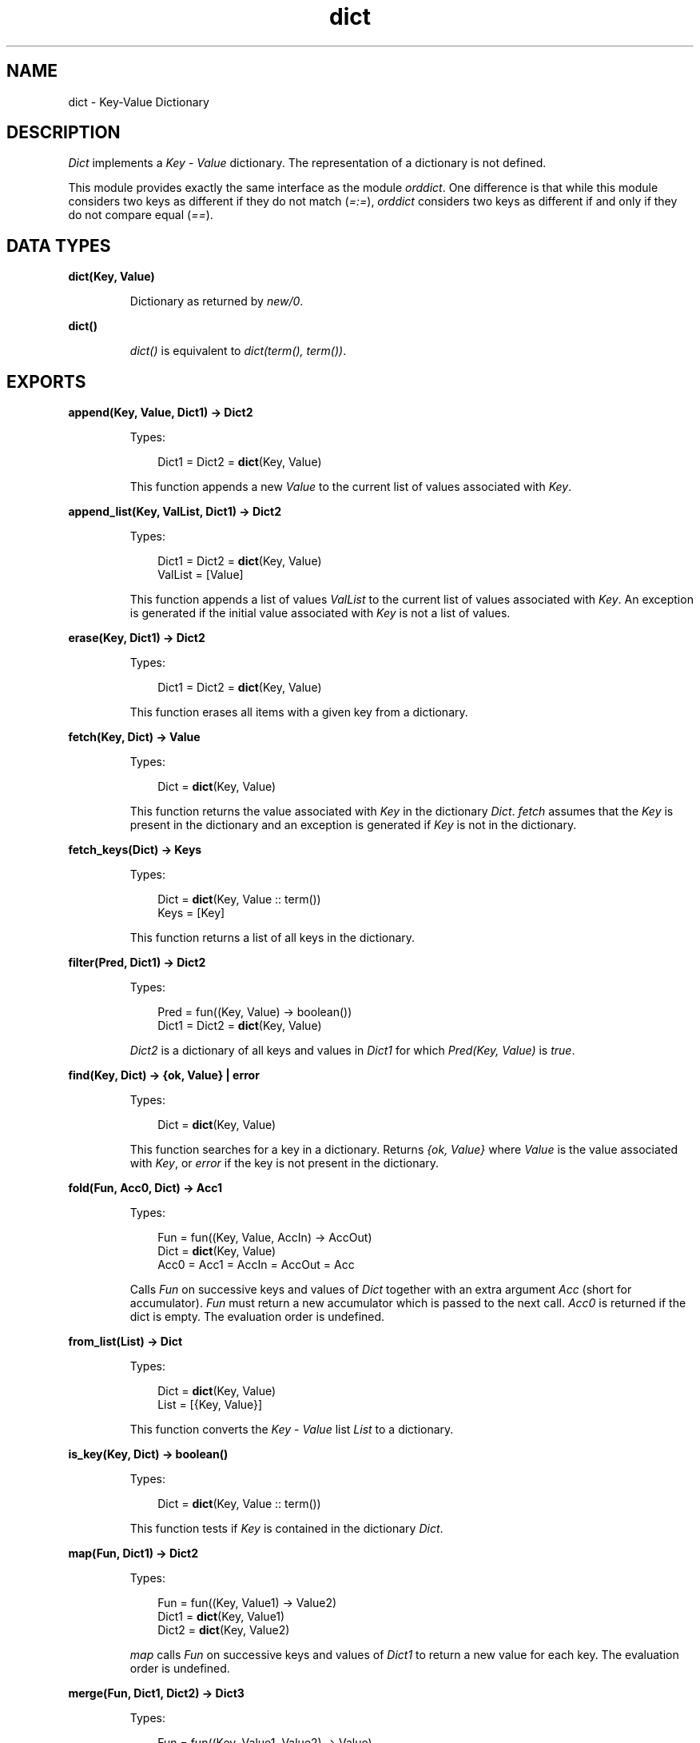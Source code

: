.TH dict 3 "stdlib 2.4" "Ericsson AB" "Erlang Module Definition"
.SH NAME
dict \- Key-Value Dictionary
.SH DESCRIPTION
.LP
\fIDict\fR\& implements a \fIKey\fR\& - \fIValue\fR\& dictionary\&. The representation of a dictionary is not defined\&.
.LP
This module provides exactly the same interface as the module \fIorddict\fR\&\&. One difference is that while this module considers two keys as different if they do not match (\fI=:=\fR\&), \fIorddict\fR\& considers two keys as different if and only if they do not compare equal (\fI==\fR\&)\&.
.SH DATA TYPES
.nf

\fBdict(Key, Value)\fR\&
.br
.fi
.RS
.LP
Dictionary as returned by \fInew/0\fR\&\&.
.RE
.nf

\fBdict()\fR\&
.br
.fi
.RS
.LP
\fIdict()\fR\& is equivalent to \fIdict(term(), term())\fR\&\&.
.RE
.SH EXPORTS
.LP
.nf

.B
append(Key, Value, Dict1) -> Dict2
.br
.fi
.br
.RS
.LP
Types:

.RS 3
Dict1 = Dict2 = \fBdict\fR\&(Key, Value)
.br
.RE
.RE
.RS
.LP
This function appends a new \fIValue\fR\& to the current list of values associated with \fIKey\fR\&\&.
.RE
.LP
.nf

.B
append_list(Key, ValList, Dict1) -> Dict2
.br
.fi
.br
.RS
.LP
Types:

.RS 3
Dict1 = Dict2 = \fBdict\fR\&(Key, Value)
.br
ValList = [Value]
.br
.RE
.RE
.RS
.LP
This function appends a list of values \fIValList\fR\& to the current list of values associated with \fIKey\fR\&\&. An exception is generated if the initial value associated with \fIKey\fR\& is not a list of values\&.
.RE
.LP
.nf

.B
erase(Key, Dict1) -> Dict2
.br
.fi
.br
.RS
.LP
Types:

.RS 3
Dict1 = Dict2 = \fBdict\fR\&(Key, Value)
.br
.RE
.RE
.RS
.LP
This function erases all items with a given key from a dictionary\&.
.RE
.LP
.nf

.B
fetch(Key, Dict) -> Value
.br
.fi
.br
.RS
.LP
Types:

.RS 3
Dict = \fBdict\fR\&(Key, Value)
.br
.RE
.RE
.RS
.LP
This function returns the value associated with \fIKey\fR\& in the dictionary \fIDict\fR\&\&. \fIfetch\fR\& assumes that the \fIKey\fR\& is present in the dictionary and an exception is generated if \fIKey\fR\& is not in the dictionary\&.
.RE
.LP
.nf

.B
fetch_keys(Dict) -> Keys
.br
.fi
.br
.RS
.LP
Types:

.RS 3
Dict = \fBdict\fR\&(Key, Value :: term())
.br
Keys = [Key]
.br
.RE
.RE
.RS
.LP
This function returns a list of all keys in the dictionary\&.
.RE
.LP
.nf

.B
filter(Pred, Dict1) -> Dict2
.br
.fi
.br
.RS
.LP
Types:

.RS 3
Pred = fun((Key, Value) -> boolean())
.br
Dict1 = Dict2 = \fBdict\fR\&(Key, Value)
.br
.RE
.RE
.RS
.LP
\fIDict2\fR\& is a dictionary of all keys and values in \fIDict1\fR\& for which \fIPred(Key, Value)\fR\& is \fItrue\fR\&\&.
.RE
.LP
.nf

.B
find(Key, Dict) -> {ok, Value} | error
.br
.fi
.br
.RS
.LP
Types:

.RS 3
Dict = \fBdict\fR\&(Key, Value)
.br
.RE
.RE
.RS
.LP
This function searches for a key in a dictionary\&. Returns \fI{ok, Value}\fR\& where \fIValue\fR\& is the value associated with \fIKey\fR\&, or \fIerror\fR\& if the key is not present in the dictionary\&.
.RE
.LP
.nf

.B
fold(Fun, Acc0, Dict) -> Acc1
.br
.fi
.br
.RS
.LP
Types:

.RS 3
Fun = fun((Key, Value, AccIn) -> AccOut)
.br
Dict = \fBdict\fR\&(Key, Value)
.br
Acc0 = Acc1 = AccIn = AccOut = Acc
.br
.RE
.RE
.RS
.LP
Calls \fIFun\fR\& on successive keys and values of \fIDict\fR\& together with an extra argument \fIAcc\fR\& (short for accumulator)\&. \fIFun\fR\& must return a new accumulator which is passed to the next call\&. \fIAcc0\fR\& is returned if the dict is empty\&. The evaluation order is undefined\&.
.RE
.LP
.nf

.B
from_list(List) -> Dict
.br
.fi
.br
.RS
.LP
Types:

.RS 3
Dict = \fBdict\fR\&(Key, Value)
.br
List = [{Key, Value}]
.br
.RE
.RE
.RS
.LP
This function converts the \fIKey\fR\& - \fIValue\fR\& list \fIList\fR\& to a dictionary\&.
.RE
.LP
.nf

.B
is_key(Key, Dict) -> boolean()
.br
.fi
.br
.RS
.LP
Types:

.RS 3
Dict = \fBdict\fR\&(Key, Value :: term())
.br
.RE
.RE
.RS
.LP
This function tests if \fIKey\fR\& is contained in the dictionary \fIDict\fR\&\&.
.RE
.LP
.nf

.B
map(Fun, Dict1) -> Dict2
.br
.fi
.br
.RS
.LP
Types:

.RS 3
Fun = fun((Key, Value1) -> Value2)
.br
Dict1 = \fBdict\fR\&(Key, Value1)
.br
Dict2 = \fBdict\fR\&(Key, Value2)
.br
.RE
.RE
.RS
.LP
\fImap\fR\& calls \fIFun\fR\& on successive keys and values of \fIDict1\fR\& to return a new value for each key\&. The evaluation order is undefined\&.
.RE
.LP
.nf

.B
merge(Fun, Dict1, Dict2) -> Dict3
.br
.fi
.br
.RS
.LP
Types:

.RS 3
Fun = fun((Key, Value1, Value2) -> Value)
.br
Dict1 = \fBdict\fR\&(Key, Value1)
.br
Dict2 = \fBdict\fR\&(Key, Value2)
.br
Dict3 = \fBdict\fR\&(Key, Value)
.br
.RE
.RE
.RS
.LP
\fImerge\fR\& merges two dictionaries, \fIDict1\fR\& and \fIDict2\fR\&, to create a new dictionary\&. All the \fIKey\fR\& - \fIValue\fR\& pairs from both dictionaries are included in the new dictionary\&. If a key occurs in both dictionaries then \fIFun\fR\& is called with the key and both values to return a new value\&. \fImerge\fR\& could be defined as:
.LP
.nf

merge(Fun, D1, D2) ->
    fold(fun (K, V1, D) ->
                 update(K, fun (V2) -> Fun(K, V1, V2) end, V1, D)
         end, D2, D1).
.fi
.LP
but is faster\&.
.RE
.LP
.nf

.B
new() -> dict()
.br
.fi
.br
.RS
.LP
This function creates a new dictionary\&.
.RE
.LP
.nf

.B
size(Dict) -> integer() >= 0
.br
.fi
.br
.RS
.LP
Types:

.RS 3
Dict = dict()
.br
.RE
.RE
.RS
.LP
Returns the number of elements in a \fIDict\fR\&\&.
.RE
.LP
.nf

.B
is_empty(Dict) -> boolean()
.br
.fi
.br
.RS
.LP
Types:

.RS 3
Dict = dict()
.br
.RE
.RE
.RS
.LP
Returns \fItrue\fR\& if \fIDict\fR\& has no elements, \fIfalse\fR\& otherwise\&.
.RE
.LP
.nf

.B
store(Key, Value, Dict1) -> Dict2
.br
.fi
.br
.RS
.LP
Types:

.RS 3
Dict1 = Dict2 = \fBdict\fR\&(Key, Value)
.br
.RE
.RE
.RS
.LP
This function stores a \fIKey\fR\& - \fIValue\fR\& pair in a dictionary\&. If the \fIKey\fR\& already exists in \fIDict1\fR\&, the associated value is replaced by \fIValue\fR\&\&.
.RE
.LP
.nf

.B
to_list(Dict) -> List
.br
.fi
.br
.RS
.LP
Types:

.RS 3
Dict = \fBdict\fR\&(Key, Value)
.br
List = [{Key, Value}]
.br
.RE
.RE
.RS
.LP
This function converts the dictionary to a list representation\&.
.RE
.LP
.nf

.B
update(Key, Fun, Dict1) -> Dict2
.br
.fi
.br
.RS
.LP
Types:

.RS 3
Dict1 = Dict2 = \fBdict\fR\&(Key, Value)
.br
Fun = fun((Value1 :: Value) -> Value2 :: Value)
.br
.RE
.RE
.RS
.LP
Update a value in a dictionary by calling \fIFun\fR\& on the value to get a new value\&. An exception is generated if \fIKey\fR\& is not present in the dictionary\&.
.RE
.LP
.nf

.B
update(Key, Fun, Initial, Dict1) -> Dict2
.br
.fi
.br
.RS
.LP
Types:

.RS 3
Dict1 = Dict2 = \fBdict\fR\&(Key, Value)
.br
Fun = fun((Value1 :: Value) -> Value2 :: Value)
.br
Initial = Value
.br
.RE
.RE
.RS
.LP
Update a value in a dictionary by calling \fIFun\fR\& on the value to get a new value\&. If \fIKey\fR\& is not present in the dictionary then \fIInitial\fR\& will be stored as the first value\&. For example \fIappend/3\fR\& could be defined as:
.LP
.nf

append(Key, Val, D) ->
    update(Key, fun (Old) -> Old ++ [Val] end, [Val], D).
.fi
.RE
.LP
.nf

.B
update_counter(Key, Increment, Dict1) -> Dict2
.br
.fi
.br
.RS
.LP
Types:

.RS 3
Dict1 = Dict2 = \fBdict\fR\&(Key, Value)
.br
Increment = number()
.br
.RE
.RE
.RS
.LP
Add \fIIncrement\fR\& to the value associated with \fIKey\fR\& and store this value\&. If \fIKey\fR\& is not present in the dictionary then \fIIncrement\fR\& will be stored as the first value\&.
.LP
This could be defined as:
.LP
.nf

update_counter(Key, Incr, D) ->
    update(Key, fun (Old) -> Old + Incr end, Incr, D).
.fi
.LP
but is faster\&.
.RE
.SH "NOTES"

.LP
The functions \fIappend\fR\& and \fIappend_list\fR\& are included so we can store keyed values in a list \fIaccumulator\fR\&\&. For example:
.LP
.nf

> D0 = dict:new(),
  D1 = dict:store(files, [], D0),
  D2 = dict:append(files, f1, D1),
  D3 = dict:append(files, f2, D2),
  D4 = dict:append(files, f3, D3),
  dict:fetch(files, D4).
[f1,f2,f3]    
.fi
.LP
This saves the trouble of first fetching a keyed value, appending a new value to the list of stored values, and storing the result\&.
.LP
The function \fIfetch\fR\& should be used if the key is known to be in the dictionary, otherwise \fIfind\fR\&\&.
.SH "SEE ALSO"

.LP
\fBgb_trees(3)\fR\&, \fBorddict(3)\fR\&